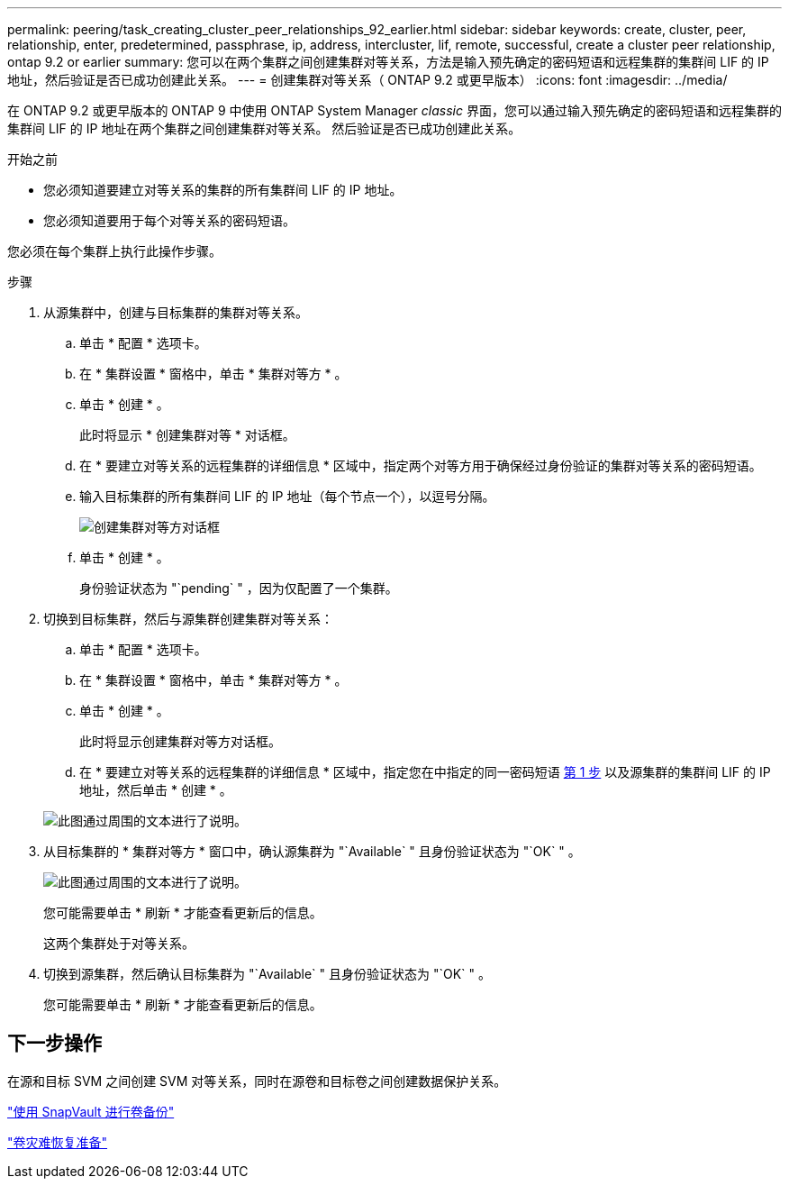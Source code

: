 ---
permalink: peering/task_creating_cluster_peer_relationships_92_earlier.html 
sidebar: sidebar 
keywords: create, cluster, peer, relationship, enter, predetermined, passphrase, ip, address, intercluster, lif, remote, successful, create a cluster peer relationship, ontap 9.2 or earlier 
summary: 您可以在两个集群之间创建集群对等关系，方法是输入预先确定的密码短语和远程集群的集群间 LIF 的 IP 地址，然后验证是否已成功创建此关系。 
---
= 创建集群对等关系（ ONTAP 9.2 或更早版本）
:icons: font
:imagesdir: ../media/


[role="lead"]
在 ONTAP 9.2 或更早版本的 ONTAP 9 中使用 ONTAP System Manager _classic_ 界面，您可以通过输入预先确定的密码短语和远程集群的集群间 LIF 的 IP 地址在两个集群之间创建集群对等关系。 然后验证是否已成功创建此关系。

.开始之前
* 您必须知道要建立对等关系的集群的所有集群间 LIF 的 IP 地址。
* 您必须知道要用于每个对等关系的密码短语。


您必须在每个集群上执行此操作步骤。

.步骤
. 从源集群中，创建与目标集群的集群对等关系。
+
.. 单击 * 配置 * 选项卡。
.. 在 * 集群设置 * 窗格中，单击 * 集群对等方 * 。
.. 单击 * 创建 * 。
+
此时将显示 * 创建集群对等 * 对话框。

.. 在 * 要建立对等关系的远程集群的详细信息 * 区域中，指定两个对等方用于确保经过身份验证的集群对等关系的密码短语。
.. 输入目标集群的所有集群间 LIF 的 IP 地址（每个节点一个），以逗号分隔。
+
image::../media/cluster_peer_create.gif[创建集群对等方对话框]

.. 单击 * 创建 * 。
+
身份验证状态为 "`pending` " ，因为仅配置了一个集群。



. 切换到目标集群，然后与源集群创建集群对等关系：
+
.. 单击 * 配置 * 选项卡。
.. 在 * 集群设置 * 窗格中，单击 * 集群对等方 * 。
.. 单击 * 创建 * 。
+
此时将显示创建集群对等方对话框。

.. 在 * 要建立对等关系的远程集群的详细信息 * 区域中，指定您在中指定的同一密码短语 <<step1d-passphrase-used,第 1 步>> 以及源集群的集群间 LIF 的 IP 地址，然后单击 * 创建 * 。


+
image::../media/cluster_peer_create_2.gif[此图通过周围的文本进行了说明。]

. 从目标集群的 * 集群对等方 * 窗口中，确认源集群为 "`Available` " 且身份验证状态为 "`OK` " 。
+
image::../media/cluster_peers_status.gif[此图通过周围的文本进行了说明。]

+
您可能需要单击 * 刷新 * 才能查看更新后的信息。

+
这两个集群处于对等关系。

. 切换到源集群，然后确认目标集群为 "`Available` " 且身份验证状态为 "`OK` " 。
+
您可能需要单击 * 刷新 * 才能查看更新后的信息。





== 下一步操作

在源和目标 SVM 之间创建 SVM 对等关系，同时在源卷和目标卷之间创建数据保护关系。

link:../volume-backup-snapvault/index.html["使用 SnapVault 进行卷备份"]

link:../volume-disaster-recovery/index.html["卷灾难恢复准备"]
